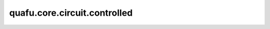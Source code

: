 quafu.core.circuit.controlled
====================================

.. py:function:: quafu.core.circuit.controlled(circuit_fn)

    在量子线路或量子算子（可以生成量子线路的函数）上添加控制量子比特。

    参数：
        - **circuit_fn** (Union[Circuit, FunctionType, MethodType]) - 量子线路，或可以生成量子线路的函数。

    返回：
        可以生成Circuit的函数。

    异常：
        - **TypeError** - `circuit_fn` 不是Circuit或无法返回Circuit。
